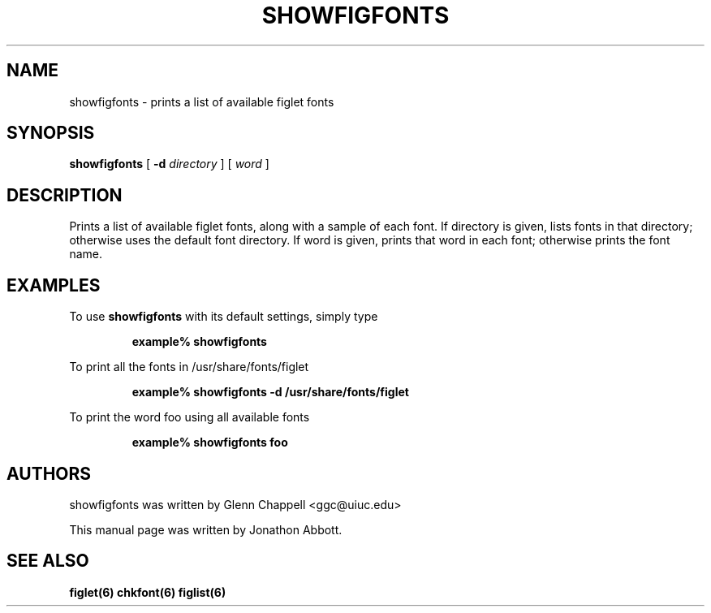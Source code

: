 .\" showfigfonts by Glenn Chappell <ggc@uiuc.edu>
.\" figlet release 2.1.1 -- 25 Aug 1994
.\" Based on showfigfonts by Greg Galperin <grg@ai.mit.edu>, Nov 1993.
.\"
.\" Prints a list of available figlet fonts, along with a sample of each
.\" font.  If directory is given, lists fonts in that directory; otherwise
.\" uses the default font directory.  If word is given, prints that word
.\" in each font; otherwise prints the font name.
.\"
.\" Usage: showfigfonts [ -d directory ] [ word ]
.\"
.\" Manual page by Jonathon Abbott, for the Debian Project
.\" slightly modified by Francesco Tapparo, for the Debian Project
.TH SHOWFIGFONTS 6 "9 April 2001" "v2.2.1"

.SH NAME
showfigfonts \- prints a list of available figlet fonts

.SH SYNOPSIS
.B showfigfonts
[
.B \-d
.I directory
]
[
.I word
]

.SH "DESCRIPTION"
Prints a list of available figlet fonts, along with a sample of each
font.  If directory is given, lists fonts in that directory; otherwise
uses the default font directory.  If word is given, prints that word
in each font; otherwise prints the font name.

.SH EXAMPLES
To use
.B showfigfonts
with its default settings, simply type
.RS

.B example% showfigfonts

.RE

To print all the fonts in /usr/share/fonts/figlet
.RS

.B example% showfigfonts -d /usr/share/fonts/figlet

.RE

To print the word foo using all available fonts
.RS

.B example% showfigfonts foo

.RE

.SH "AUTHORS"
showfigfonts was written by Glenn Chappell <ggc@uiuc.edu>

This manual page was written by Jonathon Abbott.

.SH "SEE ALSO"
.BR figlet(6)
.BR chkfont(6)
.BR figlist(6)
